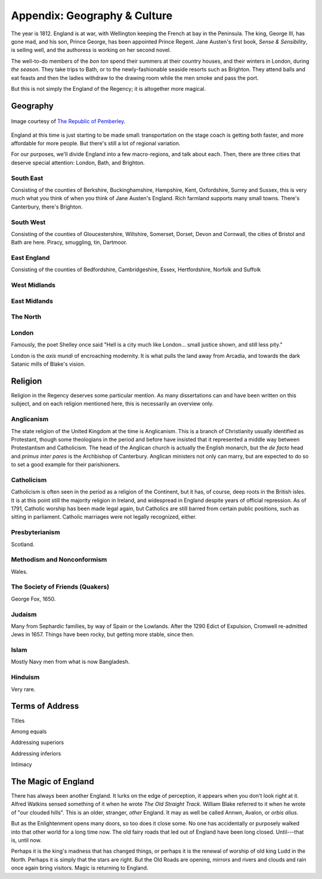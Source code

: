 =============================
Appendix: Geography & Culture
=============================

The year is 1812. England is at war, with Wellington keeping the French
at bay in the Peninsula. The king, George III, has gone mad, and his
son, Prince George, has been appointed Prince Regent. Jane Austen's
first book, *Sense & Sensibility*, is selling well, and the authoress is
working on her second novel.

The well-to-do members of the *bon ton* spend their summers at their
country houses, and their winters in London, during *the season*. They
take trips to Bath, or to the newly-fashionable seaside resorts such as
Brighton. They attend balls and eat feasts and then the ladies withdraw
to the drawing room while the men smoke and pass the port.

But this is not simply the England of the Regency; it is altogether more
magical.

Geography
---------

.. figure:: /_static/ppengmap.png
   :align: center
   :alt: Jane Austen's England
   
   Image courtesy of `The Republic of Pemberley`_.

.. _The Republic of Pemberley: http://pemberley.com/

England at this time is just starting to be made small: transportation
on the stage coach is getting both faster, and more affordable for more
people. But there's still a lot of regional variation.

For our purposes, we'll divide England into a few macro-regions, and
talk about each. Then, there are three cities that deserve special
attention: London, Bath, and Brighton.

.. todo:: Finish regions of England.

.. todo:: Add a magical geography section.

South East
~~~~~~~~~~

Consisting of the counties of Berkshire, Buckinghamshire, Hampshire,
Kent, Oxfordshire, Surrey and Sussex, this is very much what you think
of when you think of Jane Austen's England. Rich farmland supports many
small towns. There's Canterbury, there's Brighton.

South West
~~~~~~~~~~

Consisting of the counties of Gloucestershire, Wiltshire, Somerset,
Dorset, Devon and Cornwall, the cities of Bristol and Bath are here.
Piracy, smuggling, tin, Dartmoor.

East England
~~~~~~~~~~~~

Consisting of the counties of Bedfordshire, Cambridgeshire, Essex,
Hertfordshire, Norfolk and Suffolk

West Midlands
~~~~~~~~~~~~~

East Midlands
~~~~~~~~~~~~~

The North
~~~~~~~~~

London
~~~~~~

Famously, the poet Shelley once said "Hell is a city much like London...
small justice shown, and still less pity."

London is the *axis mundi* of encroaching modernity. It is what pulls
the land away from Arcadia, and towards the dark Satanic mills of
Blake's vision.

Religion
--------

Religion in the Regency deserves some particular mention. As many
dissertations can and have been written on this subject, and on each
religion mentioned here, this is necessarily an overview only.

Anglicanism
~~~~~~~~~~~

The state religion of the United Kingdom at the time is Anglicanism.
This is a branch of Christianity usually identified as Protestant,
though some theologians in the period and before have insisted that it
represented a middle way between Protestantism and Catholicism. The head
of the Anglican church is actually the English monarch, but the *de
facto* head and *primus inter pares* is the Archbishop of Canterbury.
Anglican ministers not only can marry, but are expected to do so to set
a good example for their parishioners.

Catholicism
~~~~~~~~~~~

Catholicism is often seen in the period as a religion of the Continent,
but it has, of course, deep roots in the British isles. It is at this
point still the majority religion in Ireland, and widespread in England
despite years of official repression. As of 1791, Catholic worship has
been made legal again, but Catholics are still barred from certain
public positions, such as sitting in parliament. Catholic marriages were
not legally recognized, either.

Presbyterianism
~~~~~~~~~~~~~~~

Scotland.

Methodism and Nonconformism
~~~~~~~~~~~~~~~~~~~~~~~~~~~

Wales.

The Society of Friends (Quakers)
~~~~~~~~~~~~~~~~~~~~~~~~~~~~~~~~

George Fox, 1650.

Judaism
~~~~~~~

Many from Sephardic families, by way of Spain or the Lowlands. After the
1290 Edict of Expulsion, Cromwell re-admitted Jews in 1657. Things have
been rocky, but getting more stable, since then.

Islam
~~~~~

Mostly Navy men from what is now Bangladesh.

Hinduism
~~~~~~~~

Very rare.

Terms of Address
----------------

Titles

Among equals

Addressing superiors

Addressing inferiors

Intimacy

.. todo:: Add currency section.

   Units. Coins and bills. Purchasing power. Income disparity.

The Magic of England
--------------------

There has always been another England. It lurks on the edge of
perception, it appears when you don't look right at it. Alfred Watkins
sensed something of it when he wrote *The Old Straight Track*. William
Blake referred to it when he wrote of "our clouded hills". This is an
older, stranger, *other* England. It may as well be called Annwn,
Avalon, or *orbis alius*.

But as the Enlightenment opens many doors, so too does it close some. No
one has accidentally or purposely walked into that other world for a
long time now. The old fairy roads that led out of England have been
long closed. Until---that is, until now.

Perhaps it is the king's madness that has changed things, or perhaps it
is the renewal of worship of old king Ludd in the North. Perhaps it is
simply that the stars are right. But the Old Roads are opening, mirrors
and rivers and clouds and rain once again bring visitors. Magic is
returning to England.
